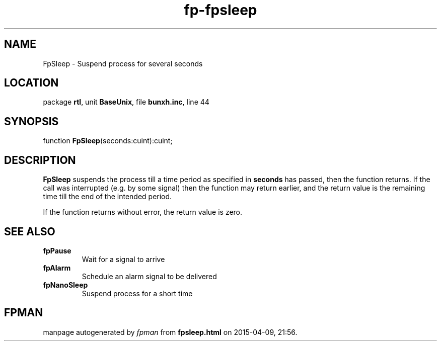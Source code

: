 .\" file autogenerated by fpman
.TH "fp-fpsleep" 3 "2014-03-14" "fpman" "Free Pascal Programmer's Manual"
.SH NAME
FpSleep - Suspend process for several seconds
.SH LOCATION
package \fBrtl\fR, unit \fBBaseUnix\fR, file \fBbunxh.inc\fR, line 44
.SH SYNOPSIS
function \fBFpSleep\fR(seconds:cuint):cuint;
.SH DESCRIPTION
\fBFpSleep\fR suspends the process till a time period as specified in \fBseconds\fR has passed, then the function returns. If the call was interrupted (e.g. by some signal) then the function may return earlier, and the return value is the remaining time till the end of the intended period.

If the function returns without error, the return value is zero.


.SH SEE ALSO
.TP
.B fpPause
Wait for a signal to arrive
.TP
.B fpAlarm
Schedule an alarm signal to be delivered
.TP
.B fpNanoSleep
Suspend process for a short time

.SH FPMAN
manpage autogenerated by \fIfpman\fR from \fBfpsleep.html\fR on 2015-04-09, 21:56.

